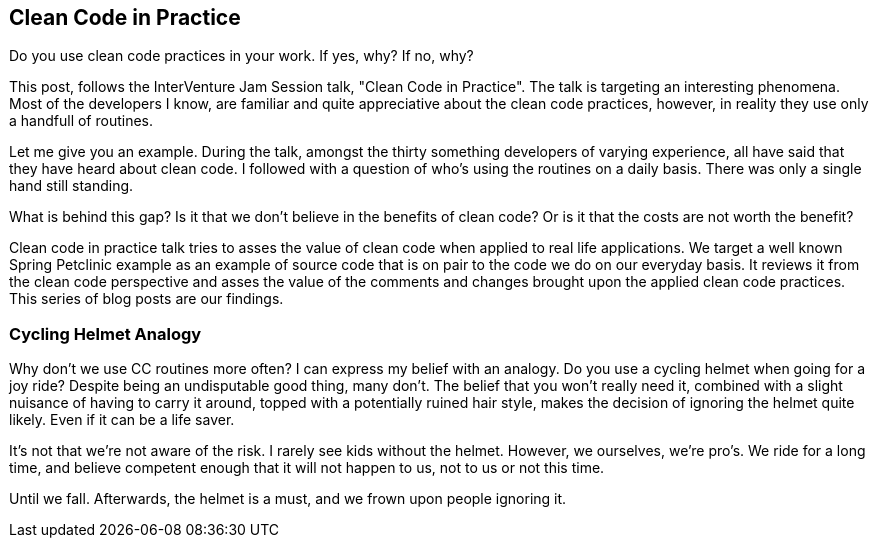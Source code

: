 == Clean Code in Practice

Do you use clean code practices in your work. If yes, why? If no, why?

This post, follows the InterVenture Jam Session talk, "Clean Code in Practice". The talk is targeting an interesting phenomena. Most of the developers I know, are familiar and quite appreciative about the clean code practices, however, in reality they use only a handfull of routines.

Let me give you an example. During the talk, amongst the thirty something developers of varying experience, all have said that they have heard about clean code. I followed with a question of who's using the routines on a daily basis. There was only a single hand still standing.

What is behind this gap? Is it that we don't believe in the benefits of clean code? Or is it that the costs are not worth the benefit?

Clean code in practice talk tries to asses the value of clean code when applied to real life applications. We target a well known Spring Petclinic example as an example of source code that is on pair to the code we do on our everyday basis. It reviews it from the clean code perspective and asses the value of the comments and changes brought upon the applied clean code practices. This series of blog posts are our findings.

=== Cycling Helmet Analogy

Why don't we use CC routines more often? I can express my belief with an analogy. Do you use a cycling helmet when going for a joy ride? Despite being an undisputable good thing, many don't. The belief that you won't really need it, combined with a slight nuisance of having to carry it around, topped with a potentially ruined hair style, makes the decision of ignoring the helmet quite likely. Even if it can be a life saver.

It's not that we're not aware of the risk. I rarely see kids without the helmet. However, we ourselves, we're pro's. We ride for a long time, and believe competent enough that it will not happen to us, not to us or not this time.

Until we fall. Afterwards, the helmet is a must, and we frown upon people ignoring it.





